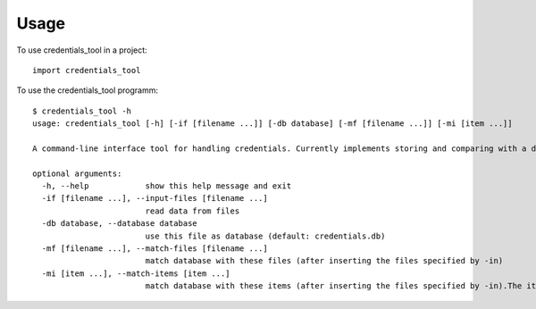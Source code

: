 =====
Usage
=====

To use credentials_tool in a project::

    import credentials_tool

To use the credentials_tool programm::

    $ credentials_tool -h
    usage: credentials_tool [-h] [-if [filename ...]] [-db database] [-mf [filename ...]] [-mi [item ...]]

    A command-line interface tool for handling credentials. Currently implements storing and comparing with a database.

    optional arguments:
      -h, --help            show this help message and exit
      -if [filename ...], --input-files [filename ...]
                            read data from files
      -db database, --database database
                            use this file as database (default: credentials.db)
      -mf [filename ...], --match-files [filename ...]
                            match database with these files (after inserting the files specified by -in)
      -mi [item ...], --match-items [item ...]
                            match database with these items (after inserting the files specified by -in).The items are given either in the format <email>:<password> or <password>:<email>, but not both

